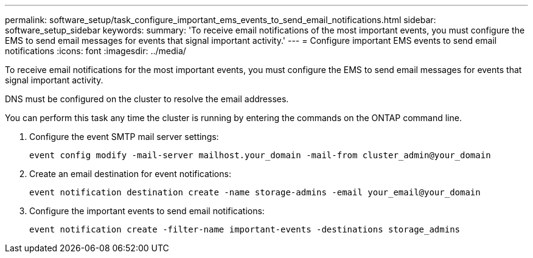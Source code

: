 ---
permalink: software_setup/task_configure_important_ems_events_to_send_email_notifications.html
sidebar: software_setup_sidebar
keywords:
summary: 'To receive email notifications of the most important events, you must configure the EMS to send email messages for events that signal important activity.'
---
= Configure important EMS events to send email notifications
:icons: font
:imagesdir: ../media/

[.lead]
To receive email notifications for the most important events, you must configure the EMS to send email messages for events that signal important activity.

DNS must be configured on the cluster to resolve the email addresses.

You can perform this task any time the cluster is running by entering the commands on the ONTAP command line.

. Configure the event SMTP mail server settings:
+
`event config modify -mail-server mailhost.your_domain -mail-from cluster_admin@your_domain`

. Create an email destination for event notifications:
+
`event notification destination create -name storage-admins -email your_email@your_domain`

. Configure the important events to send email notifications:
+
`event notification create -filter-name important-events -destinations storage_admins`
